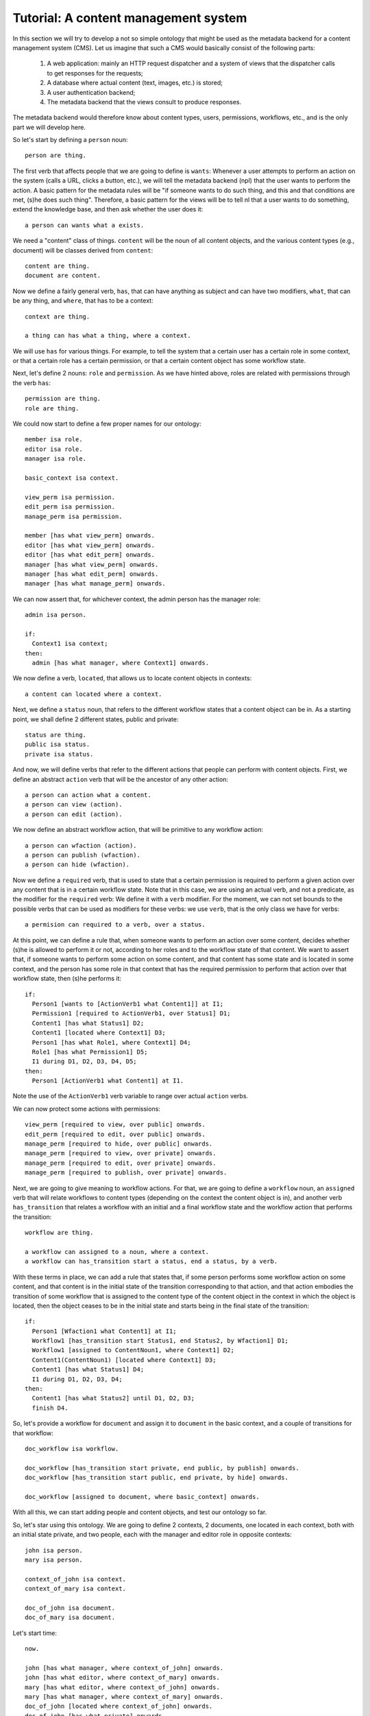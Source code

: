 
Tutorial: A content management system
=====================================

In this section we will try to develop a not so simple ontology that might be used as the metadata backend for a content management system (CMS). Let us imagine that such a CMS would basically consist of the following parts:

 #. A web application: mainly an HTTP request dispatcher and a system of views that the dispatcher calls to get responses for the requests;
 #. A database where actual content (text, images, etc.) is stored;
 #. A user authentication backend;
 #. The metadata backend that the views consult to produce responses.

The metadata backend would therefore know about content types, users, permissions, workflows, etc., and is the only part we will develop here.

So let's start by defining a ``person`` noun::

  person are thing.

The first verb that affects people that we are going to define is ``wants``: Whenever a user attempts to perform an action on the system (calls a URL, clicks a button, etc.), we will tell the metadata backend (npl) that the user wants to perform the action. A basic pattern for the metadata rules will be "if someone wants to do such thing, and this and that conditions are met, (s)he does such thing". Therefore, a basic pattern for the views will be to tell nl that a user wants to do something, extend the knowledge base, and then ask whether the user does it::

  a person can wants what a exists.

We need a "content" class of things. ``content`` will be the noun of all content objects, and the various content types (e.g., document) will be classes derived from ``content``::

  content are thing.
  document are content.

Now we define a fairly general verb, ``has``, that can have anything as subject and can have two modifiers, ``what``, that can be any thing, and ``where``, that has to be a context::

  context are thing.

  a thing can has what a thing, where a context.

We will use ``has`` for various things. For example, to tell the system that a certain user has a certain role in some context, or that a certain role has a certain permission, or that a certain content object has some workflow state.

Next, let's define 2 nouns: ``role`` and ``permission``. As we have hinted above, roles are related with permissions through the verb ``has``::

  permission are thing.
  role are thing.

We could now start to define a few proper names for our ontology::

  member isa role.
  editor isa role.
  manager isa role.

  basic_context isa context.

  view_perm isa permission.
  edit_perm isa permission.
  manage_perm isa permission.

  member [has what view_perm] onwards.
  editor [has what view_perm] onwards.
  editor [has what edit_perm] onwards.
  manager [has what view_perm] onwards.
  manager [has what edit_perm] onwards.
  manager [has what manage_perm] onwards.

We can now assert that, for whichever context, the admin person has the manager role::

  admin isa person.

  if:
    Context1 isa context;
  then:
    admin [has what manager, where Context1] onwards.

We now define a verb, ``located``, that allows us to locate content objects in contexts::

  a content can located where a context.

Next, we define a ``status`` noun, that refers to the different workflow states that a content object can be in. As a starting point, we shall define 2 different states, public and private::

  status are thing.
  public isa status.
  private isa status.

And now, we will define verbs that refer to the different actions that people can perform with content objects. First, we define an abstract ``action`` verb that will be the ancestor of any other action::

  a person can action what a content.
  a person can view (action).
  a person can edit (action).

We now define an abstract workflow action, that will be primitive to any workflow action::

  a person can wfaction (action).
  a person can publish (wfaction).
  a person can hide (wfaction).
  
Now we define a ``required`` verb, that is used to state that a certain permission is required to perform a given action over any content that is in a certain workflow state. Note that in this case, we are using an actual verb, and not a predicate, as the modifier for the ``required`` verb: We define it with a ``verb`` modifier. For the moment, we can not set bounds to the possible verbs that can be used as modifiers for these verbs: we use ``verb``, that is the only class we have for verbs::

  a permision can required to a verb, over a status.

At this point, we can define a rule that, when someone wants to perform an action over some content, decides whether (s)he is allowed to perform it or not, according to her roles and to the workflow state of that content. We want to assert that, if someone wants to perform some action on some content, and that content has some state and is located in some context, and the person has some role in that context that has the required permission to perform that action over that workflow state, then (s)he performs it::

  if:
    Person1 [wants to [ActionVerb1 what Content1]] at I1;
    Permission1 [required to ActionVerb1, over Status1] D1;
    Content1 [has what Status1] D2;
    Content1 [located where Context1] D3;
    Person1 [has what Role1, where Context1] D4;
    Role1 [has what Permission1] D5;
    I1 during D1, D2, D3, D4, D5;
  then:
    Person1 [ActionVerb1 what Content1] at I1.

Note the use of the ``ActionVerb1`` verb variable to range over actual ``action`` verbs.

We can now protect some actions with permissions::

  view_perm [required to view, over public] onwards.
  edit_perm [required to edit, over public] onwards.
  manage_perm [required to hide, over public] onwards.
  manage_perm [required to view, over private] onwards.
  manage_perm [required to edit, over private] onwards.
  manage_perm [required to publish, over private] onwards.

Next, we are going to give meaning to workflow actions. For that, we are going to define a ``workflow`` noun, an ``assigned`` verb that will relate workflows to content types (depending on the context the content object is in), and another verb ``has_transition`` that relates a workflow with an initial and a final workflow state and the workflow action that performs the transition::

  workflow are thing.

  a workflow can assigned to a noun, where a context.
  a workflow can has_transition start a status, end a status, by a verb.

With these terms in place, we can add a rule that states that, if some person performs some workflow action on some content, and that content is in the initial state of the transition corresponding to that action, and that action embodies the transition of some workflow that is assigned to the content type of the content object in the context in which the object is located, then the object ceases to be in the initial state and starts being in the final state of the transition::

  if:
    Person1 [Wfaction1 what Content1] at I1;
    Workflow1 [has_transition start Status1, end Status2, by Wfaction1] D1;
    Workflow1 [assigned to ContentNoun1, where Context1] D2;
    Content1(ContentNoun1) [located where Context1] D3;
    Content1 [has what Status1] D4;
    I1 during D1, D2, D3, D4;
  then:
    Content1 [has what Status2] until D1, D2, D3;
    finish D4.

So, let's provide a workflow for ``document`` and assign it to ``document`` in the basic context, and a couple of transitions for that workflow::

  doc_workflow isa workflow.

  doc_workflow [has_transition start private, end public, by publish] onwards.
  doc_workflow [has_transition start public, end private, by hide] onwards.

  doc_workflow [assigned to document, where basic_context] onwards.

With all this, we can start adding people and content objects, and test our ontology so far.


So, let's star using this ontology. We are going to define 2 contexts, 2 documents, one located in each context, both with an initial state private, and two people, each with the manager and editor role in opposite contexts::

  john isa person.
  mary isa person.

  context_of_john isa context.
  context_of_mary isa context.

  doc_of_john isa document.
  doc_of_mary isa document.

Let's start time::

  now.

  john [has what manager, where context_of_john] onwards.
  john [has what editor, where context_of_mary] onwards.
  mary [has what editor, where context_of_john] onwards.
  mary [has what manager, where context_of_mary] onwards.
  doc_of_john [located where context_of_john] onwards.
  doc_of_john [has what private] onwards.
  doc_of_mary [located where context_of_mary] onwards.
  doc_of_mary [has what private] onwards.

We extend the knowledge base::

  extend.

And now we can see that Mary cannot view or edit John's document, but john can::

  mary [wants what [view what doc_of_john]] now.
  mary [wants what [edit what doc_of_john]] now.
  john [wants what [view what doc_of_john]] now.
  john [wants what [edit what doc_of_john]] now.

  extend.

  mary [view what doc_of_john] now?
  False

  mary [edit what doc_of_john] now?
  False

  john [view what doc_of_john] now?
  True

  john [edit what doc_of_john] now?
  True

Time passes::

  now.

Mary cannot publish John's doc, but John can::

  mary [wants what [publish what doc_of_john]] now.
  john [wants what [publish what doc_of_john]] now.

  extend.

  mary [publish what doc_of_john] now?
  False

  john [publish what doc_of_john] now?
  True

And, now, john's document is in the public state, and so, Mary can view it, but Mary's is private and John cannot view it::

  doc_of_john [has what public] now?
  True

  mary [wants what [view what doc_of_john]] now.
  john [wants what [view what doc_of_mary]] now.

  extend.

  mary [view what doc_of_john] now?
  True

  john [view what doc_of_mary] now?
  False

Etc. etc.
